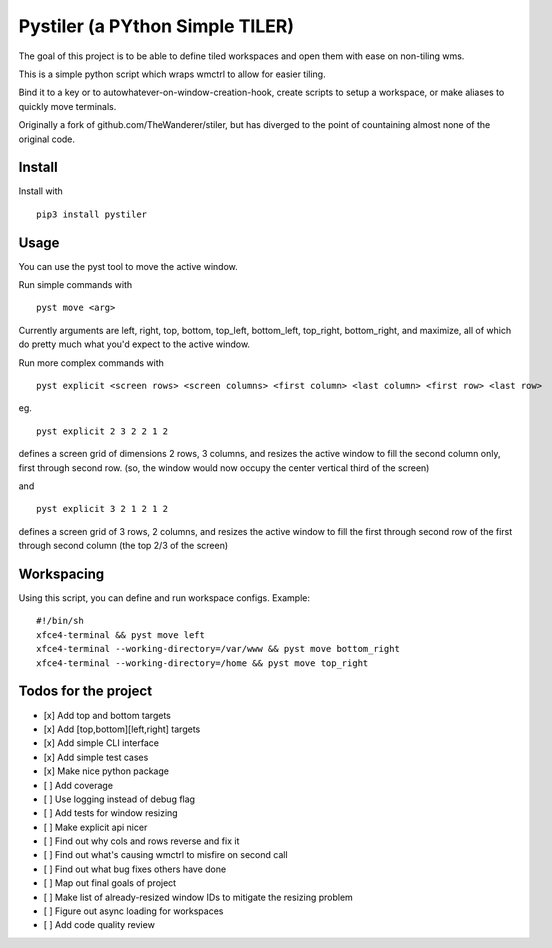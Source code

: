Pystiler (a PYthon Simple TILER)
================================

.. image:: https://badge.fury.io/py/pystiler.svg
       :target: https://badge.fury.io/py/pystiler


The goal of this project is to be able to define tiled workspaces and
open them with ease on non-tiling wms.

This is a simple python script which wraps wmctrl to allow for easier
tiling.

Bind it to a key or to autowhatever-on-window-creation-hook, create scripts to setup a workspace, or make aliases to quickly move terminals.

Originally a fork of github.com/TheWanderer/stiler, but has diverged to the point of countaining almost none of the original code.


Install
~~~~~~~
Install with 

:: 

    pip3 install pystiler


Usage
~~~~~~
You can use the pyst tool to move the active window.

Run simple commands with

::

    pyst move <arg>


Currently arguments are left, right, top, bottom, top\_left, bottom\_left, top\_right, bottom\_right, and maximize, all of which do pretty much what you'd expect to the active window.


Run more complex commands with

::

    pyst explicit <screen rows> <screen columns> <first column> <last column> <first row> <last row>


eg.

::

    pyst explicit 2 3 2 2 1 2

defines a screen grid of dimensions 2 rows, 3 columns, and resizes the active window to fill the second column only, first through second row. (so, the window would now occupy the center vertical third of the screen) 

and

::

    pyst explicit 3 2 1 2 1 2

defines a screen grid of 3 rows, 2 columns, and resizes the active window to fill the first through second row of the first through second column (the top 2/3 of the screen)


Workspacing
~~~~~~~~~~~
Using this script, you can define and run workspace configs.
Example:

::

    #!/bin/sh
    xfce4-terminal && pyst move left
    xfce4-terminal --working-directory=/var/www && pyst move bottom_right
    xfce4-terminal --working-directory=/home && pyst move top_right


Todos for the project
~~~~~~~~~~~~~~~~~~~~~

-  [x] Add top and bottom targets
-  [x] Add [top,bottom][left,right] targets
-  [x] Add simple CLI interface
-  [x] Add simple test cases
-  [x] Make nice python package
-  [ ] Add coverage
-  [ ] Use logging instead of debug flag
-  [ ] Add tests for window resizing
-  [ ] Make explicit api nicer
-  [ ] Find out why cols and rows reverse and fix it
-  [ ] Find out what's causing wmctrl to misfire on second call
-  [ ] Find out what bug fixes others have done
-  [ ] Map out final goals of project
-  [ ] Make list of already-resized window IDs to mitigate the resizing
   problem
-  [ ] Figure out async loading for workspaces
-  [ ] Add code quality review


